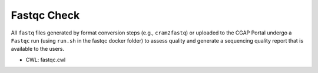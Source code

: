 ============
Fastqc Check
============

All ``fastq`` files generated by format conversion steps (e.g., ``cram2fastq``) or uploaded to the CGAP Portal undergo a ``Fastqc`` run (using ``run.sh`` in the fastqc docker folder) to assess quality and generate a sequencing quality report that is available to the users.

* CWL: fastqc.cwl
